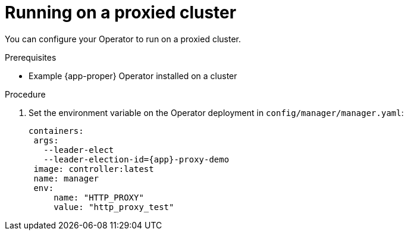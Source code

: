 // Module included in the following assemblies:
//
// * operators/operator_sdk/golang/osdk-golang-tutorial.adoc
// * operators/operator_sdk/ansible/osdk-ansible-tutorial.adoc
// * operators/operator_sdk/helm/osdk-helm-tutorial.adoc

ifeval::["{context}" == "osdk-golang-tutorial"]
:golang:
:app-proper: Memcached
:app: memcached
:group: cache
endif::[]
ifeval::["{context}" == "osdk-ansible-tutorial"]
:ansible:
:app-proper: Memcached
:app: memcached
:group: cache
endif::[]
ifeval::["{context}" == "osdk-helm-tutorial"]
:helm:
:app-proper: Nginx
:app: nginx
:group: demo
endif::[]

[id="osdk-run-proxy_{context}"]

= Running on a proxied cluster

You can configure your Operator to run on a proxied cluster.

.Prerequisites

* Example {app-proper} Operator installed on a cluster

.Procedure

ifdef::golang[]
. Add the `proxy.ReadProxyVarsFromEnv` helper function to the Reconcile loop in `controllers/memcached_controller.go`:
+
[source,golang,subs="attributes+"]
----
for i, container := range dep.Spec.Template.Spec.Containers {
		dep.Spec.Template.Spec.Containers[i].Env = append(container.Env, proxy.ReadProxyVarsFromEnv()...)
}
----
endif::[]

ifdef::ansible[]
. ??? Dear SME, what file is getting modified or added to? Thx ???:
+
[source,yaml,subs="attributes+"]
----
- name: start proxy-test job
  kubernetes.core.k8s:
    definition:
      apiVersion: batch/v1
      kind: Job
      metadata:
        name: env-job
        namespace: "{{ ansible_operator_meta.namespace }}"
      spec:
        template:
          spec:
            containers:
              - name: curl-example
                image: registry.access.redhat.com/ubi8/ubi:8.4-209
                command: ["curl"]
                args: ["http://example.com/job-request"]
                env:
                  - name: HTTP_PROXY
                    value: '{{ lookup("env", "HTTP_PROXY") | default("", True) }}'
                  - name: http_proxy
                    value: '{{ lookup("env", "HTTP_PROXY") | default("", True) }}'
            restartPolicy: Never
        backoffLimit: 4
----

endif::[]

ifdef::helm[]
. Add the `proxy.http` variable in `helmcharts/nginx/Values.yaml`:
+
[source,yaml,subs="attributes+"]
----
proxy:
  http: ""
  https: ""
  no_proxy: ""
----

. Edit the chart template at `helm-charts/nginx/templates/deployment.yaml` to contain the following specification:
+
[source,yaml,subs="attributes+"]
----
containers:
  - name: {{ .Chart.Name }}
    securityContext:
      {{- toYaml .Values.securityContext | nindent 12 }}
    image: "{{ .Values.image.repository }}:{{ .Values.image.tag | default .Chart.AppVersion }}"
    imagePullPolicy: {{ .Values.image.pullPolicy }}
    env:
      - name: http_proxy
        value: "{{ .Values.proxy.http }}"
----

. Modify `watches.yaml` to override `proxy.http`:
+
[source,yaml,subs="attributes+"]
----
- group: demo.example.com
  version: v1alpha1
  kind: Nginx
  chart: helm-charts/nginx
  overrideValues:
    proxy.http: $HTTP_PROXY
#+kubebuilder:scaffold:watch
----

endif::[]

. Set the environment variable on the Operator deployment in `config/manager/manager.yaml`:
+
[source,yaml,subs="attributes+"]
----
containers:
 args:
   --leader-elect
   --leader-election-id={app}-proxy-demo
 image: controller:latest
 name: manager
 env:
     name: "HTTP_PROXY"
     value: "http_proxy_test"
----


ifeval::["{context}" == "osdk-golang-tutorial"]
:!golang:
:!app-proper:
:!app:
:!group:
endif::[]
ifeval::["{context}" == "osdk-ansible-tutorial"]
:!ansible:
:!app-proper:
:!app:
:!group:
endif::[]
ifeval::["{context}" == "osdk-helm-tutorial"]
:!helm:
:!app-proper:
:!app:
:!group:
endif::[]
